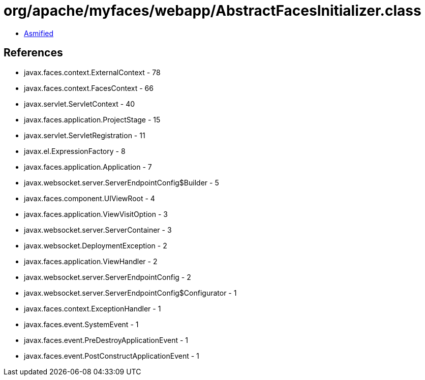 = org/apache/myfaces/webapp/AbstractFacesInitializer.class

 - link:AbstractFacesInitializer-asmified.java[Asmified]

== References

 - javax.faces.context.ExternalContext - 78
 - javax.faces.context.FacesContext - 66
 - javax.servlet.ServletContext - 40
 - javax.faces.application.ProjectStage - 15
 - javax.servlet.ServletRegistration - 11
 - javax.el.ExpressionFactory - 8
 - javax.faces.application.Application - 7
 - javax.websocket.server.ServerEndpointConfig$Builder - 5
 - javax.faces.component.UIViewRoot - 4
 - javax.faces.application.ViewVisitOption - 3
 - javax.websocket.server.ServerContainer - 3
 - javax.websocket.DeploymentException - 2
 - javax.faces.application.ViewHandler - 2
 - javax.websocket.server.ServerEndpointConfig - 2
 - javax.websocket.server.ServerEndpointConfig$Configurator - 1
 - javax.faces.context.ExceptionHandler - 1
 - javax.faces.event.SystemEvent - 1
 - javax.faces.event.PreDestroyApplicationEvent - 1
 - javax.faces.event.PostConstructApplicationEvent - 1
